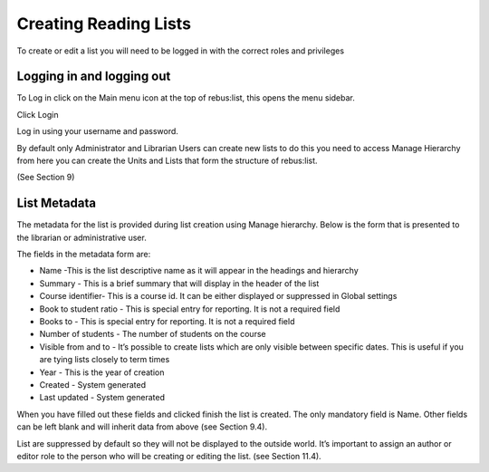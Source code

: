 Creating Reading Lists
======================

To create or edit a list you will need to be logged in with the correct
roles and privileges

Logging in and logging out
^^^^^^^^^^^^^^^^^^^^^^^^^^

To Log in click on the Main menu icon at the top of rebus:list,
this opens the menu sidebar.

.. image:: media/image21.png

Click Login

.. image:: media/image22.png

Log in using your username and password.

.. image:: media/image23.png

By default only Administrator and Librarian Users can create new lists
to do this you need to access Manage Hierarchy from here you can create
the Units and Lists that form the structure of rebus:list.

(See Section 9)

List Metadata
^^^^^^^^^^^^^

The metadata for the list is provided during list creation using Manage
hierarchy. Below is the form that is presented to the librarian or
administrative user.

The fields in the metadata form are:

.. image:: media/image24.png

-  Name -This is the list descriptive name as it will appear in the
   headings and hierarchy

-  Summary - This is a brief summary that will display in the header of
   the list

-  Course identifier- This is a course id. It can be either displayed or
   suppressed in Global settings

-  Book to student ratio - This is special entry for reporting. It is
   not a required field

-  Books to - This is special entry for reporting. It is not a required
   field

-  Number of students - The number of students on the course

-  Visible from and to - It’s possible to create lists which are only
   visible between specific dates. This is useful if you are tying lists
   closely to term times

-  Year - This is the year of creation

-  Created - System generated

-  Last updated - System generated

When you have filled out these fields and clicked finish the list is
created. The only mandatory field is Name. Other fields can be left
blank and will inherit data from above (see Section 9.4).

List are suppressed by default so they will not be displayed to the
outside world. It’s important to assign an author or editor role to the
person who will be creating or editing the list. (see Section 11.4).


